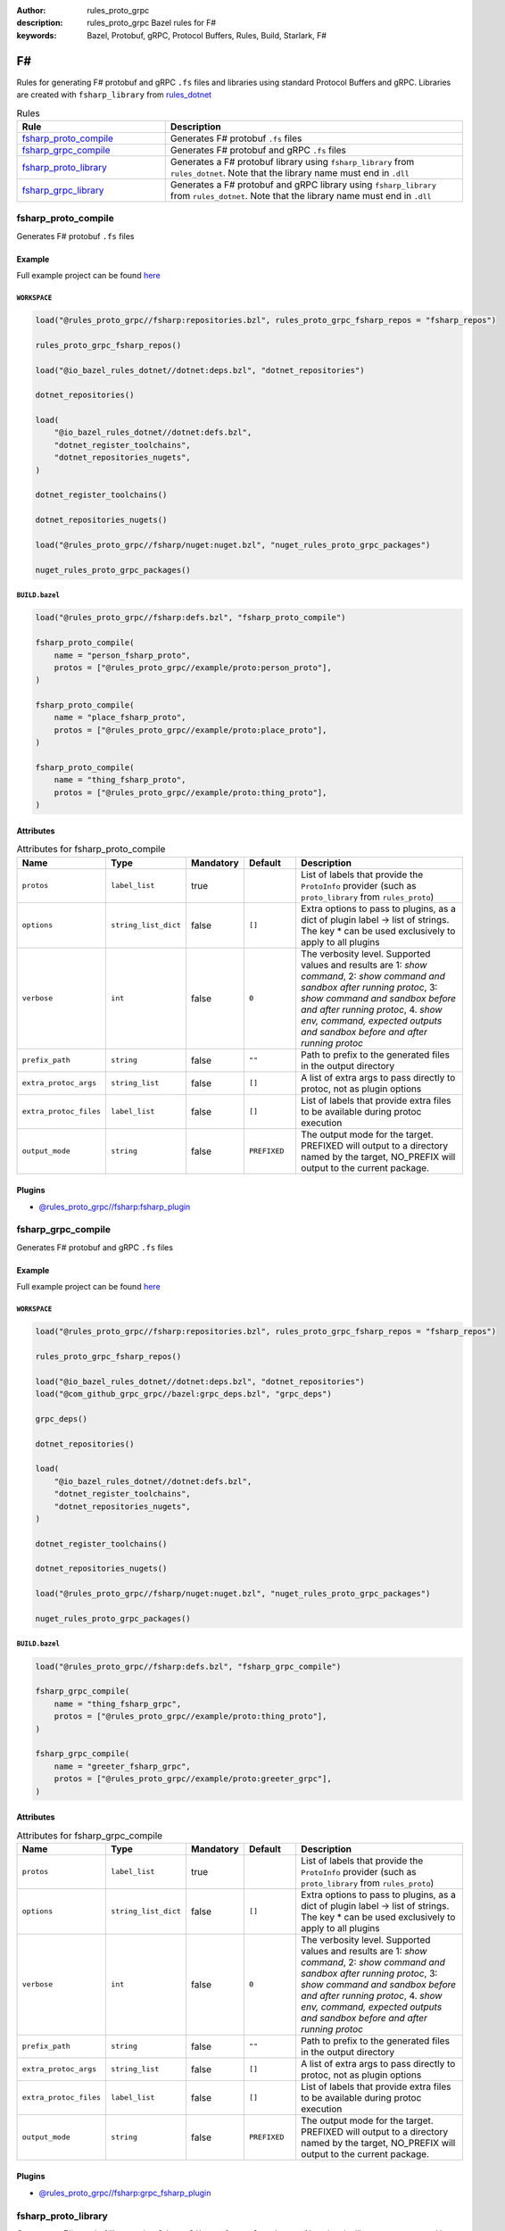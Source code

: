 :author: rules_proto_grpc
:description: rules_proto_grpc Bazel rules for F#
:keywords: Bazel, Protobuf, gRPC, Protocol Buffers, Rules, Build, Starlark, F#


F#
==

Rules for generating F# protobuf and gRPC ``.fs`` files and libraries using standard Protocol Buffers and gRPC. Libraries are created with ``fsharp_library`` from `rules_dotnet <https://github.com/bazelbuild/rules_dotnet>`_

.. list-table:: Rules
   :widths: 1 2
   :header-rows: 1

   * - Rule
     - Description
   * - `fsharp_proto_compile`_
     - Generates F# protobuf ``.fs`` files
   * - `fsharp_grpc_compile`_
     - Generates F# protobuf and gRPC ``.fs`` files
   * - `fsharp_proto_library`_
     - Generates a F# protobuf library using ``fsharp_library`` from ``rules_dotnet``. Note that the library name must end in ``.dll``
   * - `fsharp_grpc_library`_
     - Generates a F# protobuf and gRPC library using ``fsharp_library`` from ``rules_dotnet``. Note that the library name must end in ``.dll``

.. _fsharp_proto_compile:

fsharp_proto_compile
--------------------

Generates F# protobuf ``.fs`` files

Example
*******

Full example project can be found `here <https://github.com/rules-proto-grpc/rules_proto_grpc/tree/master/example/fsharp/fsharp_proto_compile>`__

``WORKSPACE``
^^^^^^^^^^^^^

.. code-block:: python

   load("@rules_proto_grpc//fsharp:repositories.bzl", rules_proto_grpc_fsharp_repos = "fsharp_repos")
   
   rules_proto_grpc_fsharp_repos()
   
   load("@io_bazel_rules_dotnet//dotnet:deps.bzl", "dotnet_repositories")
   
   dotnet_repositories()
   
   load(
       "@io_bazel_rules_dotnet//dotnet:defs.bzl",
       "dotnet_register_toolchains",
       "dotnet_repositories_nugets",
   )
   
   dotnet_register_toolchains()
   
   dotnet_repositories_nugets()
   
   load("@rules_proto_grpc//fsharp/nuget:nuget.bzl", "nuget_rules_proto_grpc_packages")
   
   nuget_rules_proto_grpc_packages()

``BUILD.bazel``
^^^^^^^^^^^^^^^

.. code-block:: python

   load("@rules_proto_grpc//fsharp:defs.bzl", "fsharp_proto_compile")
   
   fsharp_proto_compile(
       name = "person_fsharp_proto",
       protos = ["@rules_proto_grpc//example/proto:person_proto"],
   )
   
   fsharp_proto_compile(
       name = "place_fsharp_proto",
       protos = ["@rules_proto_grpc//example/proto:place_proto"],
   )
   
   fsharp_proto_compile(
       name = "thing_fsharp_proto",
       protos = ["@rules_proto_grpc//example/proto:thing_proto"],
   )

Attributes
**********

.. list-table:: Attributes for fsharp_proto_compile
   :widths: 1 1 1 1 4
   :header-rows: 1

   * - Name
     - Type
     - Mandatory
     - Default
     - Description
   * - ``protos``
     - ``label_list``
     - true
     - 
     - List of labels that provide the ``ProtoInfo`` provider (such as ``proto_library`` from ``rules_proto``)
   * - ``options``
     - ``string_list_dict``
     - false
     - ``[]``
     - Extra options to pass to plugins, as a dict of plugin label -> list of strings. The key * can be used exclusively to apply to all plugins
   * - ``verbose``
     - ``int``
     - false
     - ``0``
     - The verbosity level. Supported values and results are 1: *show command*, 2: *show command and sandbox after running protoc*, 3: *show command and sandbox before and after running protoc*, 4. *show env, command, expected outputs and sandbox before and after running protoc*
   * - ``prefix_path``
     - ``string``
     - false
     - ``""``
     - Path to prefix to the generated files in the output directory
   * - ``extra_protoc_args``
     - ``string_list``
     - false
     - ``[]``
     - A list of extra args to pass directly to protoc, not as plugin options
   * - ``extra_protoc_files``
     - ``label_list``
     - false
     - ``[]``
     - List of labels that provide extra files to be available during protoc execution
   * - ``output_mode``
     - ``string``
     - false
     - ``PREFIXED``
     - The output mode for the target. PREFIXED will output to a directory named by the target, NO_PREFIX will output to the current package.

Plugins
*******

- `@rules_proto_grpc//fsharp:fsharp_plugin <https://github.com/rules-proto-grpc/rules_proto_grpc/blob/master/fsharp/BUILD.bazel>`__

.. _fsharp_grpc_compile:

fsharp_grpc_compile
-------------------

Generates F# protobuf and gRPC ``.fs`` files

Example
*******

Full example project can be found `here <https://github.com/rules-proto-grpc/rules_proto_grpc/tree/master/example/fsharp/fsharp_grpc_compile>`__

``WORKSPACE``
^^^^^^^^^^^^^

.. code-block:: python

   load("@rules_proto_grpc//fsharp:repositories.bzl", rules_proto_grpc_fsharp_repos = "fsharp_repos")
   
   rules_proto_grpc_fsharp_repos()
   
   load("@io_bazel_rules_dotnet//dotnet:deps.bzl", "dotnet_repositories")
   load("@com_github_grpc_grpc//bazel:grpc_deps.bzl", "grpc_deps")
   
   grpc_deps()
   
   dotnet_repositories()
   
   load(
       "@io_bazel_rules_dotnet//dotnet:defs.bzl",
       "dotnet_register_toolchains",
       "dotnet_repositories_nugets",
   )
   
   dotnet_register_toolchains()
   
   dotnet_repositories_nugets()
   
   load("@rules_proto_grpc//fsharp/nuget:nuget.bzl", "nuget_rules_proto_grpc_packages")
   
   nuget_rules_proto_grpc_packages()

``BUILD.bazel``
^^^^^^^^^^^^^^^

.. code-block:: python

   load("@rules_proto_grpc//fsharp:defs.bzl", "fsharp_grpc_compile")
   
   fsharp_grpc_compile(
       name = "thing_fsharp_grpc",
       protos = ["@rules_proto_grpc//example/proto:thing_proto"],
   )
   
   fsharp_grpc_compile(
       name = "greeter_fsharp_grpc",
       protos = ["@rules_proto_grpc//example/proto:greeter_grpc"],
   )

Attributes
**********

.. list-table:: Attributes for fsharp_grpc_compile
   :widths: 1 1 1 1 4
   :header-rows: 1

   * - Name
     - Type
     - Mandatory
     - Default
     - Description
   * - ``protos``
     - ``label_list``
     - true
     - 
     - List of labels that provide the ``ProtoInfo`` provider (such as ``proto_library`` from ``rules_proto``)
   * - ``options``
     - ``string_list_dict``
     - false
     - ``[]``
     - Extra options to pass to plugins, as a dict of plugin label -> list of strings. The key * can be used exclusively to apply to all plugins
   * - ``verbose``
     - ``int``
     - false
     - ``0``
     - The verbosity level. Supported values and results are 1: *show command*, 2: *show command and sandbox after running protoc*, 3: *show command and sandbox before and after running protoc*, 4. *show env, command, expected outputs and sandbox before and after running protoc*
   * - ``prefix_path``
     - ``string``
     - false
     - ``""``
     - Path to prefix to the generated files in the output directory
   * - ``extra_protoc_args``
     - ``string_list``
     - false
     - ``[]``
     - A list of extra args to pass directly to protoc, not as plugin options
   * - ``extra_protoc_files``
     - ``label_list``
     - false
     - ``[]``
     - List of labels that provide extra files to be available during protoc execution
   * - ``output_mode``
     - ``string``
     - false
     - ``PREFIXED``
     - The output mode for the target. PREFIXED will output to a directory named by the target, NO_PREFIX will output to the current package.

Plugins
*******

- `@rules_proto_grpc//fsharp:grpc_fsharp_plugin <https://github.com/rules-proto-grpc/rules_proto_grpc/blob/master/fsharp/BUILD.bazel>`__

.. _fsharp_proto_library:

fsharp_proto_library
--------------------

Generates a F# protobuf library using ``fsharp_library`` from ``rules_dotnet``. Note that the library name must end in ``.dll``

Example
*******

Full example project can be found `here <https://github.com/rules-proto-grpc/rules_proto_grpc/tree/master/example/fsharp/fsharp_proto_library>`__

``WORKSPACE``
^^^^^^^^^^^^^

.. code-block:: python

   load("@rules_proto_grpc//fsharp:repositories.bzl", rules_proto_grpc_fsharp_repos = "fsharp_repos")
   
   rules_proto_grpc_fsharp_repos()
   
   load("@io_bazel_rules_dotnet//dotnet:deps.bzl", "dotnet_repositories")
   
   dotnet_repositories()
   
   load(
       "@io_bazel_rules_dotnet//dotnet:defs.bzl",
       "dotnet_register_toolchains",
       "dotnet_repositories_nugets",
   )
   
   dotnet_register_toolchains()
   
   dotnet_repositories_nugets()
   
   load("@rules_proto_grpc//fsharp/nuget:nuget.bzl", "nuget_rules_proto_grpc_packages")
   
   nuget_rules_proto_grpc_packages()

``BUILD.bazel``
^^^^^^^^^^^^^^^

.. code-block:: python

   load("@rules_proto_grpc//fsharp:defs.bzl", "fsharp_proto_library")
   
   fsharp_proto_library(
       name = "person_fsharp_proto.dll",
       protos = ["@rules_proto_grpc//example/proto:person_proto"],
       deps = ["place_fsharp_proto.dll"],
   )
   
   fsharp_proto_library(
       name = "place_fsharp_proto.dll",
       protos = ["@rules_proto_grpc//example/proto:place_proto"],
       deps = ["thing_fsharp_proto.dll"],
   )
   
   fsharp_proto_library(
       name = "thing_fsharp_proto.dll",
       protos = ["@rules_proto_grpc//example/proto:thing_proto"],
   )

Attributes
**********

.. list-table:: Attributes for fsharp_proto_library
   :widths: 1 1 1 1 4
   :header-rows: 1

   * - Name
     - Type
     - Mandatory
     - Default
     - Description
   * - ``protos``
     - ``label_list``
     - true
     - 
     - List of labels that provide the ``ProtoInfo`` provider (such as ``proto_library`` from ``rules_proto``)
   * - ``options``
     - ``string_list_dict``
     - false
     - ``[]``
     - Extra options to pass to plugins, as a dict of plugin label -> list of strings. The key * can be used exclusively to apply to all plugins
   * - ``verbose``
     - ``int``
     - false
     - ``0``
     - The verbosity level. Supported values and results are 1: *show command*, 2: *show command and sandbox after running protoc*, 3: *show command and sandbox before and after running protoc*, 4. *show env, command, expected outputs and sandbox before and after running protoc*
   * - ``prefix_path``
     - ``string``
     - false
     - ``""``
     - Path to prefix to the generated files in the output directory
   * - ``extra_protoc_args``
     - ``string_list``
     - false
     - ``[]``
     - A list of extra args to pass directly to protoc, not as plugin options
   * - ``extra_protoc_files``
     - ``label_list``
     - false
     - ``[]``
     - List of labels that provide extra files to be available during protoc execution
   * - ``output_mode``
     - ``string``
     - false
     - ``PREFIXED``
     - The output mode for the target. PREFIXED will output to a directory named by the target, NO_PREFIX will output to the current package.
   * - ``deps``
     - ``label_list``
     - false
     - ``[]``
     - List of labels to pass as deps attr to underlying lang_library rule

.. _fsharp_grpc_library:

fsharp_grpc_library
-------------------

Generates a F# protobuf and gRPC library using ``fsharp_library`` from ``rules_dotnet``. Note that the library name must end in ``.dll``

Example
*******

Full example project can be found `here <https://github.com/rules-proto-grpc/rules_proto_grpc/tree/master/example/fsharp/fsharp_grpc_library>`__

``WORKSPACE``
^^^^^^^^^^^^^

.. code-block:: python

   load("@rules_proto_grpc//fsharp:repositories.bzl", rules_proto_grpc_fsharp_repos = "fsharp_repos")
   
   rules_proto_grpc_fsharp_repos()
   
   load("@io_bazel_rules_dotnet//dotnet:deps.bzl", "dotnet_repositories")
   load("@com_github_grpc_grpc//bazel:grpc_deps.bzl", "grpc_deps")
   
   grpc_deps()
   
   dotnet_repositories()
   
   load(
       "@io_bazel_rules_dotnet//dotnet:defs.bzl",
       "dotnet_register_toolchains",
       "dotnet_repositories_nugets",
   )
   
   dotnet_register_toolchains()
   
   dotnet_repositories_nugets()
   
   load("@rules_proto_grpc//fsharp/nuget:nuget.bzl", "nuget_rules_proto_grpc_packages")
   
   nuget_rules_proto_grpc_packages()

``BUILD.bazel``
^^^^^^^^^^^^^^^

.. code-block:: python

   load("@rules_proto_grpc//fsharp:defs.bzl", "fsharp_grpc_library")
   
   fsharp_grpc_library(
       name = "thing_fsharp_grpc.dll",
       protos = ["@rules_proto_grpc//example/proto:thing_proto"],
   )
   
   fsharp_grpc_library(
       name = "greeter_fsharp_grpc.dll",
       protos = ["@rules_proto_grpc//example/proto:greeter_grpc"],
       deps = ["thing_fsharp_grpc.dll"],
   )

Attributes
**********

.. list-table:: Attributes for fsharp_grpc_library
   :widths: 1 1 1 1 4
   :header-rows: 1

   * - Name
     - Type
     - Mandatory
     - Default
     - Description
   * - ``protos``
     - ``label_list``
     - true
     - 
     - List of labels that provide the ``ProtoInfo`` provider (such as ``proto_library`` from ``rules_proto``)
   * - ``options``
     - ``string_list_dict``
     - false
     - ``[]``
     - Extra options to pass to plugins, as a dict of plugin label -> list of strings. The key * can be used exclusively to apply to all plugins
   * - ``verbose``
     - ``int``
     - false
     - ``0``
     - The verbosity level. Supported values and results are 1: *show command*, 2: *show command and sandbox after running protoc*, 3: *show command and sandbox before and after running protoc*, 4. *show env, command, expected outputs and sandbox before and after running protoc*
   * - ``prefix_path``
     - ``string``
     - false
     - ``""``
     - Path to prefix to the generated files in the output directory
   * - ``extra_protoc_args``
     - ``string_list``
     - false
     - ``[]``
     - A list of extra args to pass directly to protoc, not as plugin options
   * - ``extra_protoc_files``
     - ``label_list``
     - false
     - ``[]``
     - List of labels that provide extra files to be available during protoc execution
   * - ``output_mode``
     - ``string``
     - false
     - ``PREFIXED``
     - The output mode for the target. PREFIXED will output to a directory named by the target, NO_PREFIX will output to the current package.
   * - ``deps``
     - ``label_list``
     - false
     - ``[]``
     - List of labels to pass as deps attr to underlying lang_library rule
